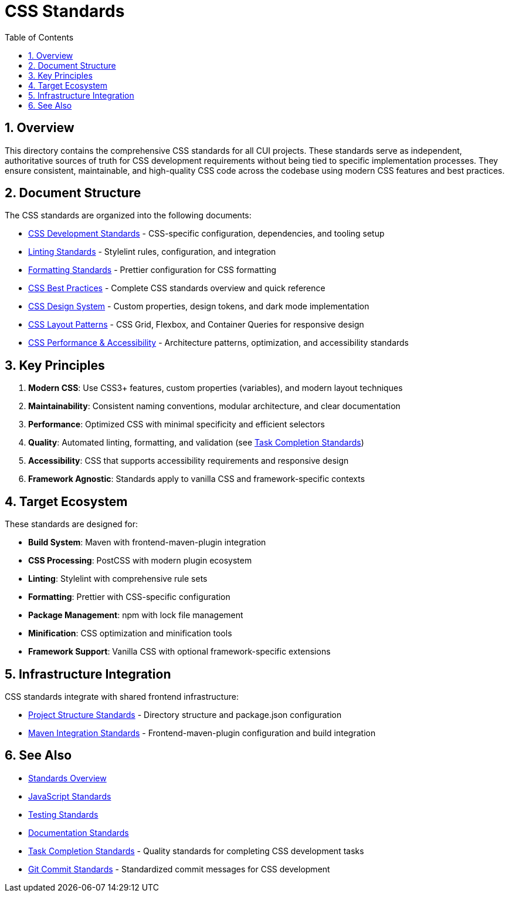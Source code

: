 = CSS Standards
:toc: left
:toclevels: 3
:toc-title: Table of Contents
:sectnums:
:source-highlighter: highlight.js

== Overview

This directory contains the comprehensive CSS standards for all CUI projects. These standards serve as independent, authoritative sources of truth for CSS development requirements without being tied to specific implementation processes. They ensure consistent, maintainable, and high-quality CSS code across the codebase using modern CSS features and best practices.

== Document Structure

The CSS standards are organized into the following documents:

* xref:css-development-standards.adoc[CSS Development Standards] - CSS-specific configuration, dependencies, and tooling setup
* xref:linting-standards.adoc[Linting Standards] - Stylelint rules, configuration, and integration
* xref:formatting-standards.adoc[Formatting Standards] - Prettier configuration for CSS formatting
* xref:css-best-practices.adoc[CSS Best Practices] - Complete CSS standards overview and quick reference
* xref:css-design-system.adoc[CSS Design System] - Custom properties, design tokens, and dark mode implementation
* xref:css-layout-patterns.adoc[CSS Layout Patterns] - CSS Grid, Flexbox, and Container Queries for responsive design
* xref:css-performance-accessibility.adoc[CSS Performance & Accessibility] - Architecture patterns, optimization, and accessibility standards

== Key Principles


1. *Modern CSS*: Use CSS3+ features, custom properties (variables), and modern layout techniques
2. *Maintainability*: Consistent naming conventions, modular architecture, and clear documentation
3. *Performance*: Optimized CSS with minimal specificity and efficient selectors
4. *Quality*: Automated linting, formatting, and validation (see <<../process/task-completion-standards.adoc#,Task Completion Standards>>)
5. *Accessibility*: CSS that supports accessibility requirements and responsive design
6. *Framework Agnostic*: Standards apply to vanilla CSS and framework-specific contexts

== Target Ecosystem

These standards are designed for:


* **Build System**: Maven with frontend-maven-plugin integration
* **CSS Processing**: PostCSS with modern plugin ecosystem
* **Linting**: Stylelint with comprehensive rule sets
* **Formatting**: Prettier with CSS-specific configuration
* **Package Management**: npm with lock file management
* **Minification**: CSS optimization and minification tools
* **Framework Support**: Vanilla CSS with optional framework-specific extensions

== Infrastructure Integration

CSS standards integrate with shared frontend infrastructure:


* xref:../javascript/project-structure.adoc[Project Structure Standards] - Directory structure and package.json configuration
* xref:../javascript/maven-integration-standards.adoc[Maven Integration Standards] - Frontend-maven-plugin configuration and build integration

== See Also

* xref:../README.adoc[Standards Overview]
* xref:../javascript/README.adoc[JavaScript Standards]
* xref:../testing/core-standards.adoc[Testing Standards]
* xref:../documentation/general-standard.adoc[Documentation Standards]
* xref:../process/task-completion-standards.adoc[Task Completion Standards] - Quality standards for completing CSS development tasks
* xref:../process/git-commit-standards.adoc[Git Commit Standards] - Standardized commit messages for CSS development